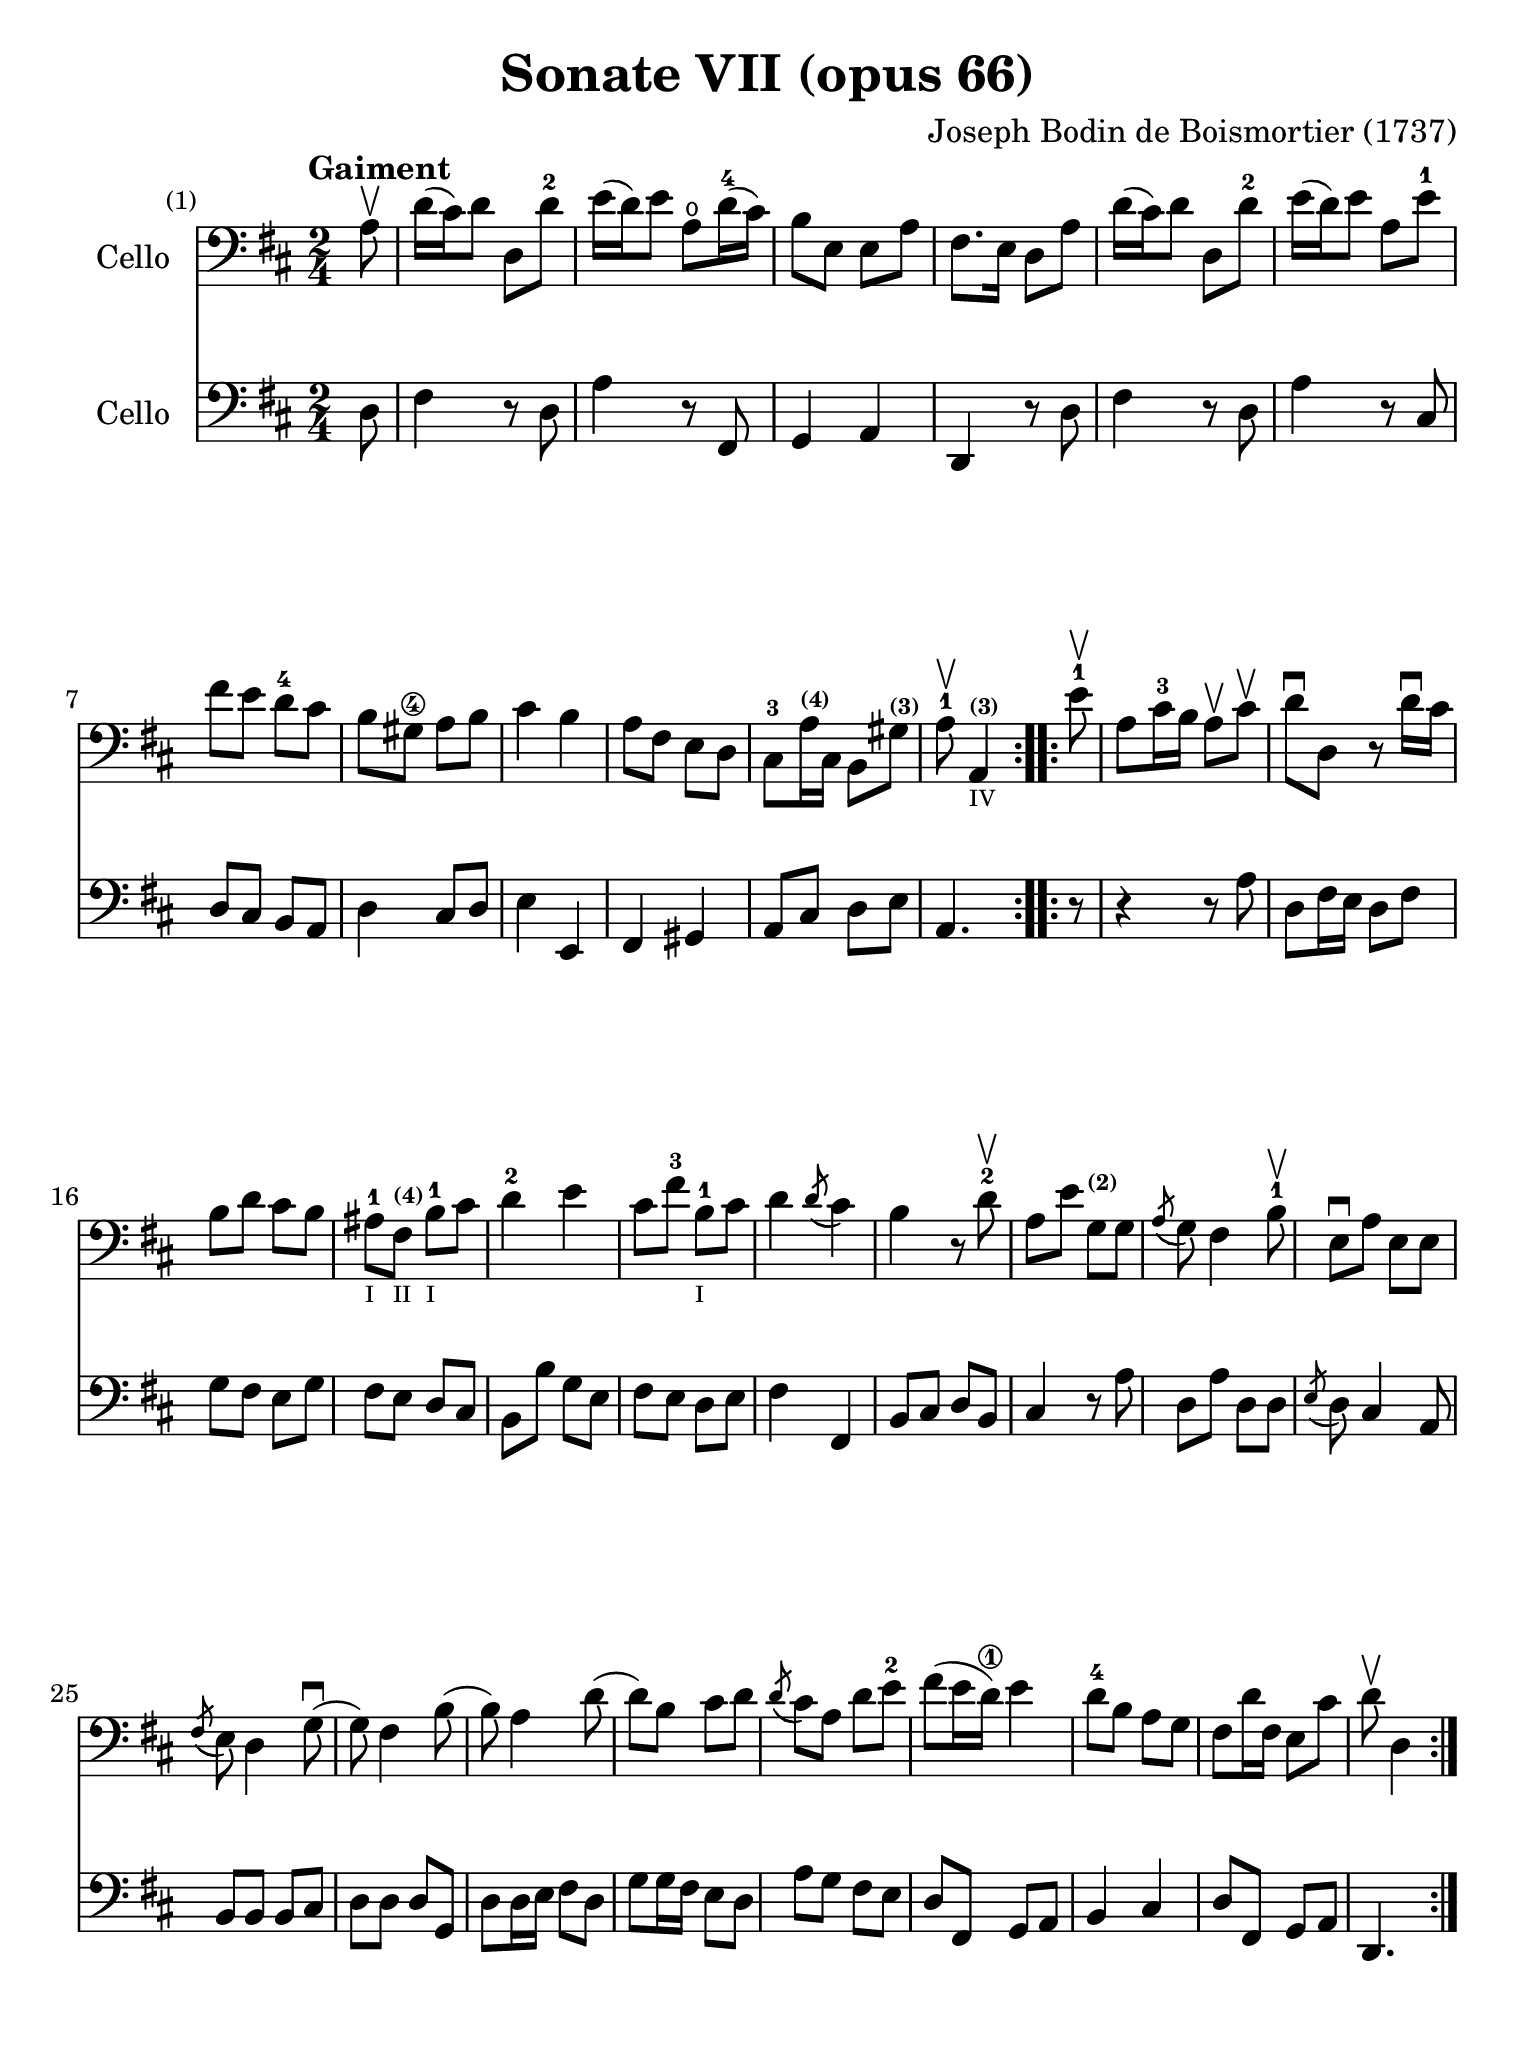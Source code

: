 #(set-global-staff-size 21)

\version "2.18.2"

\header {
  title    = "Sonate VII (opus 66)"
  composer = "Joseph Bodin de Boismortier (1737)"
  tagline  = ""
}

\language "italiano"

% iPad Pro 12.9

\paper {
  paper-width  = 195\mm
  paper-height = 260\mm
}

%% 1 Gaiment

\score {
  <<
    \new Staff
    \with {instrumentName = #"Cello"}
    {
      \set Score.barNumberVisibility = #all-bar-numbers-visible
      \override Hairpin.to-barline = ##f
      \tempo "Gaiment"
      \time 2/4
      \key re \major
      \clef "bass"

      \repeat volta 2 {
        \partial 8 la8\upbow                                              % 0
        re'16(dod'16) re'8 re8 re'8-2                                     % 1
        mi'16(re'16) mi'8 la8\open re'16-4(dod'16)                        % 2
        si8 mi8 mi8 la8                                                   % 3
        fad8. mi16 re8 la8                                                % 4
        re'16(dod'16) re'8 re8 re'8-2                                     % 5
        mi'16(re'16) mi'8 la8 mi'8-1                                      % 6
        fad'8 mi'8 re'8-4 dod'8                                           % 7
        si8 sold8\4 la8 si8                                               % 8
        dod'4 si4                                                         % 9
        la8 fad8 mi8 re8                                                  % 10
        dod8-3 la16^\markup{\teeny\bold (4)} dod16
        si,8 sold8^\markup{\teeny\bold (3)}                               % 11
        \cadenzaOn
        la8-1\upbow la,4^\markup{\teeny\bold (3)}_\markup{\teeny IV}
        \cadenzaOff                                                       % 12
      }
      \set Score.currentBarNumber = #13
      \repeat volta 2 {
        \partial 8 mi'8-1\upbow                                           % 00
        la8 dod'16-3 si16 la8\upbow dod'8\upbow                           % 13
        re'8\downbow re8 r8 re'16\downbow dod'16                          % 14
        si8 re'8 dod'8 si8                                                % 15
        lad-1_\markup{\teeny I}
        fad8^\markup{\bold\teeny (4)}_\markup{\teeny II}
        si8-1_\markup{\teeny I} dod'8                                     % 16
        re'4-2 mi'4                                                       % 17
        dod'8 fad'8-3 si8-1_\markup{\teeny I} dod'8                       % 18
        re'4 \acciaccatura re'8(dod'4)                                    % 19
        si4 r8 re'8-2\upbow                                               % 20
        la8 mi'8 sol8^\markup{\bold\teeny (2)} sol8                       % 21
        \acciaccatura la8(sol8) fad4 si8-1\upbow                          % 22
        mi8\downbow la8 mi8 mi8                                           % 23
        \acciaccatura fad8(mi8) re4 sol8\downbow(                         % 24
        sol8) fad4 si8(                                                   % 25
        si8) la4 re'8(                                                    % 26
        re'8) si8 dod'8 re'8                                              % 27
        \acciaccatura re'8(dod'8) la8 re'8 mi'8-2                         % 28
        fad'8(mi'16 re'16\1) mi'4                                         % 29
        re'8-4 si8 la8 sol8                                               % 30
        fad8 re'16 fad16 mi8 dod'8                                        % 31
        \cadenzaOn
        re'8\upbow re4
        \cadenzaOff
      }
    }
    \new Staff
    \with {instrumentName = #"Cello"}
    {
      \override Hairpin.to-barline = ##f
      \repeat volta 2 {
        \time 2/4
        \key re \major
        \clef "bass"

        \partial 8 re8                                                    % 0
        fad4 r8 re8                                                       % 1
        la4 r8 fad,8                                                      % 2
        sol,4 la,4                                                        % 3
        re,4 r8 re8                                                       % 4
        fad4 r8 re8                                                       % 5
        la4 r8 dod8                                                       % 6
        re8 dod8 si,8 la,8                                                % 7
        re4 dod8 re8                                                      % 8
        mi4 mi,4                                                          % 9
        fad,4 sold,4                                                      % 10
        la,8 dod8 re8 mi8                                                 % 11
        \cadenzaOn
        la,4.
        \cadenzaOff                                                       % 12
      }
      \repeat volta 2 {
        \partial 8 r8                                                     % 00
        r4 r8 la8                                                         % 13
        re8 fad16 mi16 re8 fad8                                           % 14
        sol8 fad8 mi8 sol8                                                % 15
        fad8 mi8 re8 dod8                                                 % 16
        si,8 si8 sol8 mi8                                                 % 17
        fad8 mi8 re8 mi8                                                  % 18
        fad4 fad,4                                                        % 19
        si,8 dod8 re8 si,8                                                % 20
        dod4 r8 la8                                                       % 21
        re8 la8 re8 re8                                                   % 22
        \acciaccatura mi8(re8) dod4 la,8                                  % 23
        si,8 si,8 si,8 dod8                                               % 24
        re8 re8 re8 sol,8                                                 % 25
        re8 re16 mi16 fad8 re8                                            % 26
        sol8 sol16 fad16 mi8 re8                                          % 27
        la8 sol8 fad8 mi8                                                 % 28
        re8 fad,8 sol,8 la,8                                              % 29
        si,4 dod4                                                         % 30
        re8 fad,8 sol,8 la,8                                              % 31
        \cadenzaOn
        re,4.
        \cadenzaOff
      }
    }
  >>
}

\pageBreak

%% 2 Gavotte

\score {
  <<
    \new Staff
    \with {instrumentName = #"Cello"}
    {
      \set fingeringOrientations = #'(left)
      \set Score.barNumberVisibility = #all-bar-numbers-visible
      \override Hairpin.to-barline = ##f
      \tempo "Gavotte"
      \time 4/4
      \key re \major
      \clef "bass"

      \repeat volta 2 {
        \partial 2 re'4 fad4                                             % 0
        sol4-2 mi'4^\markup{\bold\teeny (4)}
        dod'4^\markup{\bold\teeny (1)}
        la4^\markup{\bold\teeny (4)}                                     % 1
        fad4-3 re4 si8 re'8 sol8 si8                                     % 2
        mi8 la8 dod8\4 mi8 re8 fad8 mi8 re8                              % 3
        dod4\4 la,4 la4 re'4                                             % 4
        \appoggiatura dod'8(si4) mi'4-4
        \acciaccatura re'8(dod'4) re'4                                   % 5
        mi'2-1 fad'4 la4-1                                               % 6
        sold4-1 la8-1 si8\2 dod'4\4
        \acciaccatura dod'8(si4)                                         % 7
        la4-2 mi'4 sold4 mi'4                                            % 8
        la4 mi'4 si4^\markup{\bold\teeny (4)} mi'4                       % 9
        dod'4-1 mi'4 la4\open mi'4-1                                     % 10
        fad'8 mi'8 re'8 dod'8 si2                                        % 11
      }

      \set fingeringOrientations = #'(left)

      \repeat volta 2 {
        \partial 2 <mi'-4>4\downbow mi'4                                 % 00
        dod'4^\markup{\bold\teeny (1)}
        la4^\markup{\bold\teeny (4)} mi'8 la8\open mi'8 la8              % 12
        <fad'-4>8(mi'8) re'4\1 fad'4 fad'4                               % 13
        fad'4 mi'8(re'8\1) dod'4-4 si4^\markup{\bold\teeny (2)}          % 14
        \acciaccatura si8(lad4) fad4-3 si8 fad8 si8 fad8                 % 15
        dod'8-1 fad8^\markup{\bold\teeny (1)}
        dod'8 mi'8 fad8 mi'8 fad8 mi'8                                   % 16
        \acciaccatura fad'8(mi'4-2) re'4\1
        fad'4^\markup{\bold\teeny (4)} fad4-1                            % 17
        sol4 mi'8^\markup{\bold\teeny (4)}(
        dod'8) re'4^\markup{\bold\teeny (2)}
        \acciaccatura re'8(dod'4)                                        % 18
        si4-1 re'8(dod'8) si8(la8) sol8-2(fad8)                          % 19
        sol4 mi'8(re'8) dod'8-3(si8) la8(sol8)                           % 20
        fad4 <fad'-3>8(mi'8) re'8-4(dod'8) si8(la8)                      % 21
        si8(dod'8) re'4 sol4 fad4                                        % 22
        \acciaccatura fad8(mi4) la,4 la8 re8 la8 re8                     % 23
        si8 sol8 si8 re'8 mi8 re'8 mi8 re'8                              % 24
        re'4(dod'4) la8\upbow
        re'8-2\upbow fad8^\markup{\bold\teeny (1)} la8                   % 25
        sol8 <fad'-3>8 mi'8 re'8-4 la4 dod'4                             % 26
        re'8 fad8 sol8 la8 fad8 sol8 la8 si8                             % 27
        mi8 fad8 sol8 la8 re8 fad8 mi8 re8                               % 28
        la4 la,4 dod'4 si8(la8)                                          % 29
        re'8 la8 si8 mi8 fad4 \acciaccatura fad8(mi4)                    % 30
        re2 s4 s4                                                        % 31
      }
    }
    \new Staff
    \with {instrumentName = #"Cello"}
    {
      \override Hairpin.to-barline = ##f
      \time 4/4
      \key re \major
      \clef "bass"
      \repeat volta 2 {
        \partial 2 r4 r4                                                 % 0
        r4 r4 la4  dod4                                                  % 1
        re4 si4 sol4 mi4                                                 % 2
        dod4 la,4 si,4 sol,4                                             % 3
        la,4 la8 sol8 fad4 re4                                           % 4
        sol4 mi4 la4 re4                                                 % 5
        dod4 la,4 re4 re4                                                % 6
        re4 dod8 re8 mi4 mi,4                                            % 7
        la,2 si,2                                                        % 8
        dod2 sold,2                                                      % 9
        la,2 dod2                                                        % 10
        re2 mi2                                                          % 11
      }
      \repeat volta 2 {
        la8 mi8 sold8 mi8                                                % 00
        la4 la,4 dod4 la,4                                               % 12
        re4 re,4 r4 re4                                                  % 13
        mi4 sol8 fad8 mi4 sol4                                           % 14
        fad4 fad,4 r4 re'4                                               % 15
        lad2 r4 lad4                                                     % 16
        re'4 si,4 re4 si,4                                               % 17
        mi4 dod4 fad4 fad,4                                              % 18
        si,2 r4 si,4                                                     % 19
        mi2 la,2                                                         % 20
        re4 re8 mi8 fad4 re4                                             % 21
        sol4 fad4 mi4 re4                                                % 22
        la,4 la8 sol8 fad4 re4                                           % 23
        sol2 sold2                                                       % 24
        la4 r4 fad,4 r4                                                  % 25
        sol,4 r4 la,4 r4                                                 % 26
        re,4 r4 re4 r4                                                   % 27
        dod4 r4 si,4 r4                                                  % 28
        la,4 r4 sol,4 r4                                                 % 29
        fad,4 sol,4 la,2                                                 % 30
        re,2 s4 s4                                                       % 31
      }
    }
  >>
}

\pageBreak

%% 3 Posément

\score {
  <<
    \new Staff
    \with {instrumentName = #"Cello"}
    {
      \set Score.barNumberVisibility = #all-bar-numbers-visible
      \override Hairpin.to-barline = ##f
      \tempo "Posément"
      \time 3/4
      \key re \major
      \clef "bass"
      \repeat volta 2 {
        re'8 re16 mi16 fad8 re8 la8 re'8                                 % 1
        \acciaccatura re'8(dod'4) la4 r4                                 % 2
        re'8(dod'8) si8(la8) sol8(fad8)                                  % 3
        si4. dod'8 re'4                                                  % 4
        sol8(fad8) sol8(mi8) fad8(re8)                                   % 5
        mi4 la,4 la4                                                     % 6
        si16 la16 sol16 fad16 mi8 si8 dod'8 la8                          % 7
        re'4. fad'8 mi'8 la8                                             % 8
        la8 re'8 mi'4 \acciaccatura re'8(dod'4)                          % 9
        re'4 re2                                                         % 10
      }
      fad'8 re'8 la8 fad8 re8 fad'8                                      % 11
      \acciaccatura fad'8(mi'4.) la8 dod'8 la8                           % 12
      re'8 si8 sold8 si8 mi8 re'8                                        % 13
      \acciaccatura re'8(dod'8.)(si16) la 4 mi'4                         % 14
      fad'8 re'8 si8 re'8 fad8 la8                                       % 15
      sold8 si8 mi4 si8.(dod'32 re'32)                                   % 16
      \acciaccatura re'8(dod'4) si8 mi8 si8.(dod'32 re'32)               % 17
      \acciaccatura re'8(dod'4) si8 mi'8 si8 re'8                        % 18
      dod'16(si16) la8 si4 \acciaccatura la8(sold4)                      % 19
      la4 la,2                                                           % 20
      re'8 re16 mi16 fad8 re8 la8 re'8                                   % 21
      \acciaccatura re'8(dod'4) la4 r4                                   % 22
      re'8(dod'8) si8(la8) sol8(fad8)                                    % 23
      si4. dod'8 re'4                                                    % 24
      sol8(fad8) sol8(mi8) fad8(re8)                                     % 25
      mi4 la,4 la4                                                       % 26
      si16 la16 sol16 fad16 mi8 si8 dod'8 la8                            % 27
      re'4. fad'8 mi'8 la8                                               % 28
      la8 re'8 mi'4 \acciaccatura re'8(dod'4)                            % 29
      re'4 re2                                                           % 30
      fad'8 mi'8 re'8 dod'8 si4                                          % 31
      mi'8 re'8 dod'8 si8 lad4                                           % 32
      si8 dod'8
      \acciaccatura re'8(dod'4.)(si16 dod'16)                            % 33
      re'4 \appoggiatura dod'8(si4) r4                                   % 34
      \tuplet 3/2 {re'8(dod'8 re'8)} fad4 re'4                           % 35
      \tuplet 3/2 {re'8(dod'8 re'8)} si8 sol8 si,8 sol,8                 % 36
      \tuplet 3/2 {mi'8(re'8 mi'8)} sold4 mi'4                           % 37
      \tuplet 3/2 {mi'8(re'8 mi'8)} dod'8 la8 dod8 la,8                  % 38
      re'4 mi'8(re'8) dod'8(re'8)                                        % 39
      mi'2 la4                                                           % 40
      \bar "||"
      re'8 re16 mi16 fad8 re8 la8 re'8                                   % 41
      \acciaccatura re'8(dod'4) la4 r4                                   % 42
      re'8(dod'8) si8(la8) sol8(fad8)                                    % 43
      si4. dod'8 re'4                                                    % 44
      sol8(fad8) sol8(mi8) fad8(re8)                                     % 45
      mi4 la,4 la4                                                       % 46
      si16 la16 sol16 fad16 mi8 si8 dod'8 la8                            % 47
      re'4. fad'8 mi'8 la8                                               % 48
      la8 re'8 mi'4 \acciaccatura re'8(dod'4)                            % 49
      re'4 re2                                                           % 50
      \bar "|."
    }
    \new Staff
    \with {instrumentName = #"Cello"}
    {
      \set Score.barNumberVisibility = #all-bar-numbers-visible
      \override Hairpin.to-barline = ##f
      \time 3/4
      \key re \major
      \clef "bass"
      \repeat volta 2 {
        re2 r4                                                           % 1
        la8 la,16 si,16 dod8 la,8 mi8 la8                                % 2
        \acciaccatura sol8(fad4) re4 r4                                  % 3
        sol8(fad8) sol8(la8) fad8(sol8)                                  % 4
        mi4 dod4 re4                                                     % 5
        la,4. la8 fad8 re8                                               % 6
        sol4 r4 sol4                                                     % 7
        fad4 re4 sol,4                                                   % 8
        fad,4 sol,4 la,4                                                 % 9
        re,2.                                                            % 10
      }
      re'2 r4                                                            % 11
      dod'8 la8 mi8 dod8 la,8 dod'8                                      % 12
      si4. mi8 sold8 mi8                                                 % 13
      la8 mi8 dod8 mi8 la,8 dod8                                         % 14
      re2 red4                                                           % 15
      mi2 sold4                                                          % 16
      la4 mi4 sold4                                                      % 17
      la4 mi4 sold4                                                      % 18
      la8 dod8 re4 mi4                                                   % 19
      la,4 la8 sol!8 fad8 mi8                                            % 20
      re2 r4                                                             % 21
      la8 la,16 si,16 dod8 la,8 mi8 la8                                  % 22
      \acciaccatura sol8(fad4) re4 r4                                    % 23
      sol8(fad8) sol8(la8) fad8(sol8)                                    % 24
      mi4 dod4 re4                                                       % 25
      la,4. la8 fad8 re8                                                 % 26
      sol4 r4 sol4                                                       % 27
      fad4 re4 la,4                                                      % 28
      fad,4 sol,4 la,4                                                   % 29
      re,4 fad8 mi8 re8 dod8                                             % 30
      si,2 sol4                                                          % 31
      dod2 fad4                                                          % 32
      re8 mi8 fad4 fad,4                                                 % 33
      si,4. si8 la8 sol8                                                 % 34
      fad4 re4 fad4                                                      % 35
      sol4 sol,4 r4                                                      % 36
      sold4 mi4 sold4                                                    % 37
      la4 la,4 r4                                                        % 38
      fad4
      \slurDashed
      sol8(fad8) mi8(re8)                                                % 39
      \slurSolid
      la,4 la8 sol8 fad8 mi8                                             % 40
      \bar "||"
      re2 r4                                                             % 41
      la8 la,16 si,16 dod8 la,8 mi8 la8                                  % 42
      \acciaccatura sol8(fad4) re4 r4                                    % 43
      sol8(fad8) sol8(la8) fad8(sol8)                                    % 44
      mi4 dod4 re4                                                       % 45
      la,4. la8 fad8 re8                                                 % 46
      sol4 r4 sol4                                                       % 47
      fad4 re4 sol,4                                                     % 48
      fad,4 sol,4 la,4                                                   % 49
      re,2.                                                              % 50
    }
  >>
}

\pageBreak

%% 3 Menuet I

\score {
  <<
    \new Staff
    \with {instrumentName = #"Cello"}
    {
      \set Score.barNumberVisibility = #all-bar-numbers-visible
      \override Hairpin.to-barline = ##f
      \tempo "Menuet I"
      \time 3/4
      \key re \major
      \clef "bass"
      \repeat volta 2 {
        re'4 re4 re4                                                     % 1
        re8 mi8 fad8 mi8 re4                                             % 2
        fad8 sol8 la4 fad4                                               % 3
        si4 la2                                                          % 4
        si4 dod'4 re'4                                                   % 5
        dod'8 re'8 dod'8 si8 la8 sol8                                    % 6
        fad8 mi8 re8 mi8 fad8 sol8                                       % 7
        }
      \alternative {
        {la4 la,2}                                                       % 8
        {la2.}                                                           % 9
      }
      \repeat volta 2 {
        mi4 mi8 fad8 sol4                                                % 10
        fad4 re'4 dod'4                                                  % 11
        si4 mi'4. fad'8                                                  % 12
        dod'4.-+ si8 la4                                                 % 13
        re'4 dod'8 si8 la8 sol8                                          % 14
        fad8 re8 fad8 la8 mi4                                            % 15
        fad8 re8 fad8 la8 mi4                                            % 16
        fad8 re8 fad8 la8 mi8 sol8                                       % 17
        fad8 mi8 re8 mi8 fad8 sol8                                       % 18
        la2.                                                             % 19
        re'4 mi'4 dod'4-+                                                % 20
      }
      \alternative {
        {re'4 re2}                                                       % 21
        {re'2.}                                                          % 22
      }
      \bar "|."
    }

    \new Staff
    \with {instrumentName = #"Cello"}
    {
      \set Score.barNumberVisibility = #all-bar-numbers-visible
      \override Hairpin.to-barline = ##f
      \tempo "Menuet I"
      \time 3/4
      \key re \major
      \clef "bass"
      \repeat volta 2 {
        re2 r4                                                           % 1
        re'4 re4 re4                                                     % 2
        re8 mi8 fad8 mi8 re4                                             % 3
        sol4 fad4 re4                                                    % 4
        sol8 fad8 mi4 re4                                                % 5
        la2 dod4                                                         % 6
        re4 si,2-+                                                       % 7
      }
      \alternative {
        {la,4 la8 sol8 fad8 mi8}                                         % 8
        {la,2.}                                                          % 9
      }
      \repeat volta 2 {
        la,4 dod4 la,4                                                   % 10
        re4 fad4 re4                                                     % 11
        sol4 sold2                                                       % 12
        la4 mi8 fad8 sol!4                                               % 13
        fad8 re8 la4 la,4                                                % 14
        re2 dod4                                                         % 15
        re2 dod4                                                         % 16
        re2 dod4                                                         % 17
        re4 si,2-+                                                       % 18
        la,4 la8 sol8 fad4                                               % 19
        si4 sol4 la4                                                     % 20
      }
      \alternative {
        {re4 fad4 re4}                                                   % 21
        {re2.}                                                           % 22
      }
   }
  >>
}

%% 3 Menuet II

\score {
  <<
    \new Staff
    \with {instrumentName = #"Cello"}
    {
      \set Score.barNumberVisibility = #all-bar-numbers-visible
      \override Hairpin.to-barline = ##f
      \tempo "Menuet II"
      \time 3/4
      \key fa \major
      \clef "bass"

      \repeat volta 2 {
        fa8 sol8 la8 sol8 fa8 mi8                                        % 1
        fa4-+ mi8 fa8 re4                                                % 2
        re'8 mi'8 fa'8 mi'8 re'8 dod'8                                   % 3
        re'4 la2                                                         % 4
        fa8 sol8 la8 sol8 fa8 mi8                                        % 5
        fa4-+ mi8 fa8 re4                                                % 6
        re'4 dod'4 re'4                                                  % 7
        mi'2.-+                                                          % 8
      }
      \repeat volta 2 {
        la4 sib8 la8 sol8 sib8                                           % 9
        la4 fa4 sol4                                                     % 10
        la4 sib8 la8 sol8 sib8                                           % 11
        la4 fa4 sol4                                                     % 12
        la4 sib8 la8 sol8 fa8                                            % 13
        sol4 mi'2                                                        % 14
        fa8 la8 sol8 fa8 mi8-+ re8                                       % 15
        la2.                                                             % 16
        re'8 mi'8 fa'4 la4                                               % 17
        sol4 fa4-+ mi4                                                   % 18
        la8 sib8 fa4 mi4-+                                               % 19
        re2.                                                             % 20
      }
    }

    \new Staff
    \with {instrumentName = #"Cello"}
    {
      \set Score.barNumberVisibility = #all-bar-numbers-visible
      \override Hairpin.to-barline = ##f
      \tempo "Menuet II"
      \time 3/4
      \key fa \major
      \clef "bass"

      \repeat volta 2 {
        r4 r4 r4                                                         % 1
        r4 r4 r4                                                         % 2
        fa8 sol8 la8 sol8 fa8 mi8                                        % 3
        fa4-+ mi8 fa8 re4                                                % 4
        re'8 mi'8 fa'8 mi'8 re'8 dod'8                                   % 5
        re'4 la2                                                         % 6
        fa4 mi4 re4                                                      % 7
        la,2.                                                            % 8
      }
      \repeat volta 2 {
        fa4 sib,4 do4                                                    % 9
        fa,4 la,4 do4                                                    % 10
        fa4 sib,4 do4                                                    % 11
        fa,4 la,4 do4                                                    % 12
        fa2 r4                                                           % 13
        mi4 dod4 la,4                                                    % 14
        re4 sib,2-+                                                      % 15
        la,4 la4 sol4                                                    % 16
        fa8 mi8 re4 fa,4                                                 % 17
        sib,4 la,4 sol,4                                                 % 18
        fa,8_\markup{\small\italic "Menuet I da capo"}
        sol,8 la,2                                                       % 19
        re,2.                                                            % 20
      }
   }
  >>
}
